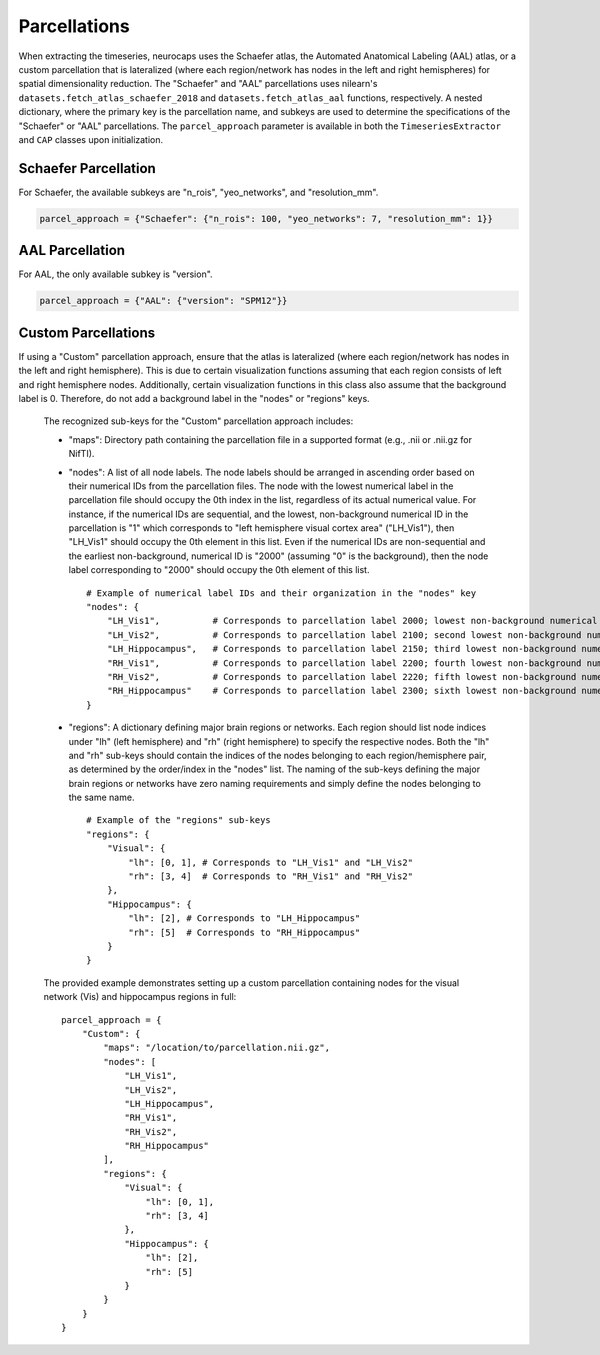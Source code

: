 Parcellations
=============

When extracting the timeseries, neurocaps uses the Schaefer atlas, the Automated Anatomical Labeling (AAL) atlas,
or a custom parcellation that is lateralized (where each region/network has nodes in the left and right hemispheres)
for spatial dimensionality reduction. The "Schaefer" and "AAL" parcellations uses nilearn's
``datasets.fetch_atlas_schaefer_2018`` and ``datasets.fetch_atlas_aal`` functions, respectively. A nested dictionary,
where the primary key is the parcellation name, and subkeys are used to determine the specifications of the
"Schaefer" or "AAL"  parcellations. The ``parcel_approach`` parameter is available in both the ``TimeseriesExtractor``
and ``CAP`` classes upon initialization.

Schaefer Parcellation
---------------------
For Schaefer, the available subkeys are "n_rois", "yeo_networks", and "resolution_mm".

.. code-block:: python

    parcel_approach = {"Schaefer": {"n_rois": 100, "yeo_networks": 7, "resolution_mm": 1}}

AAL Parcellation
----------------
For AAL, the only available subkey is "version".

.. code-block:: python

    parcel_approach = {"AAL": {"version": "SPM12"}}

Custom Parcellations
---------------------
If using a "Custom" parcellation approach, ensure that the atlas is lateralized (where each region/network has nodes in
the left and right hemisphere). This is due to certain visualization functions assuming that each region consists of
left and right hemisphere nodes. Additionally, certain visualization functions in this class also assume that the
background label is 0. Therefore, do not add a background label in the "nodes" or "regions" keys.

    The recognized sub-keys for the "Custom" parcellation approach includes:

    - "maps": Directory path containing the parcellation file in a supported format (e.g., .nii or .nii.gz for NifTI).
    - "nodes": A list of all node labels. The node labels should be arranged in ascending order based on their
      numerical IDs from the parcellation files. The node with the lowest numerical label in the parcellation file
      should occupy the 0th index in the list, regardless of its actual numerical value. For instance, if the numerical
      IDs are sequential, and the lowest, non-background numerical ID in the parcellation is "1" which corresponds
      to "left hemisphere visual cortex area" ("LH_Vis1"), then "LH_Vis1" should occupy the 0th element in this list.
      Even if the numerical IDs are non-sequential and the earliest non-background, numerical ID is "2000"
      (assuming "0" is the background), then the node label corresponding to "2000" should occupy the 0th element of
      this list.

      ::

            # Example of numerical label IDs and their organization in the "nodes" key
            "nodes": {
                "LH_Vis1",          # Corresponds to parcellation label 2000; lowest non-background numerical ID
                "LH_Vis2",          # Corresponds to parcellation label 2100; second lowest non-background numerical ID
                "LH_Hippocampus",   # Corresponds to parcellation label 2150; third lowest non-background numerical ID
                "RH_Vis1",          # Corresponds to parcellation label 2200; fourth lowest non-background numerical ID
                "RH_Vis2",          # Corresponds to parcellation label 2220; fifth lowest non-background numerical ID
                "RH_Hippocampus"    # Corresponds to parcellation label 2300; sixth lowest non-background numerical ID
            }

    - "regions": A dictionary defining major brain regions or networks. Each region should list node indices under
      "lh" (left hemisphere) and "rh" (right hemisphere) to specify the respective nodes. Both the "lh" and "rh"
      sub-keys should contain the indices of the nodes belonging to each region/hemisphere pair, as determined
      by the order/index in the "nodes" list. The naming of the sub-keys defining the major brain regions or networks
      have zero naming requirements and simply define the nodes belonging to the same name.

      ::

            # Example of the "regions" sub-keys
            "regions": {
                "Visual": {
                    "lh": [0, 1], # Corresponds to "LH_Vis1" and "LH_Vis2"
                    "rh": [3, 4]  # Corresponds to "RH_Vis1" and "RH_Vis2"
                },
                "Hippocampus": {
                    "lh": [2], # Corresponds to "LH_Hippocampus"
                    "rh": [5]  # Corresponds to "RH_Hippocampus"
                }
            }

    The provided example demonstrates setting up a custom parcellation containing nodes for the visual network (Vis)
    and hippocampus regions in full:

    ::

        parcel_approach = {
            "Custom": {
                "maps": "/location/to/parcellation.nii.gz",
                "nodes": [
                    "LH_Vis1",
                    "LH_Vis2",
                    "LH_Hippocampus",
                    "RH_Vis1",
                    "RH_Vis2",
                    "RH_Hippocampus"
                ],
                "regions": {
                    "Visual": {
                        "lh": [0, 1],
                        "rh": [3, 4]
                    },
                    "Hippocampus": {
                        "lh": [2],
                        "rh": [5]
                    }
                }
            }
        }

